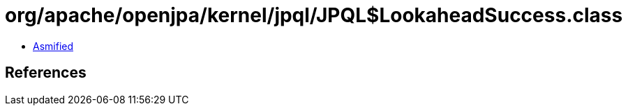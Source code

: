 = org/apache/openjpa/kernel/jpql/JPQL$LookaheadSuccess.class

 - link:JPQL$LookaheadSuccess-asmified.java[Asmified]

== References

